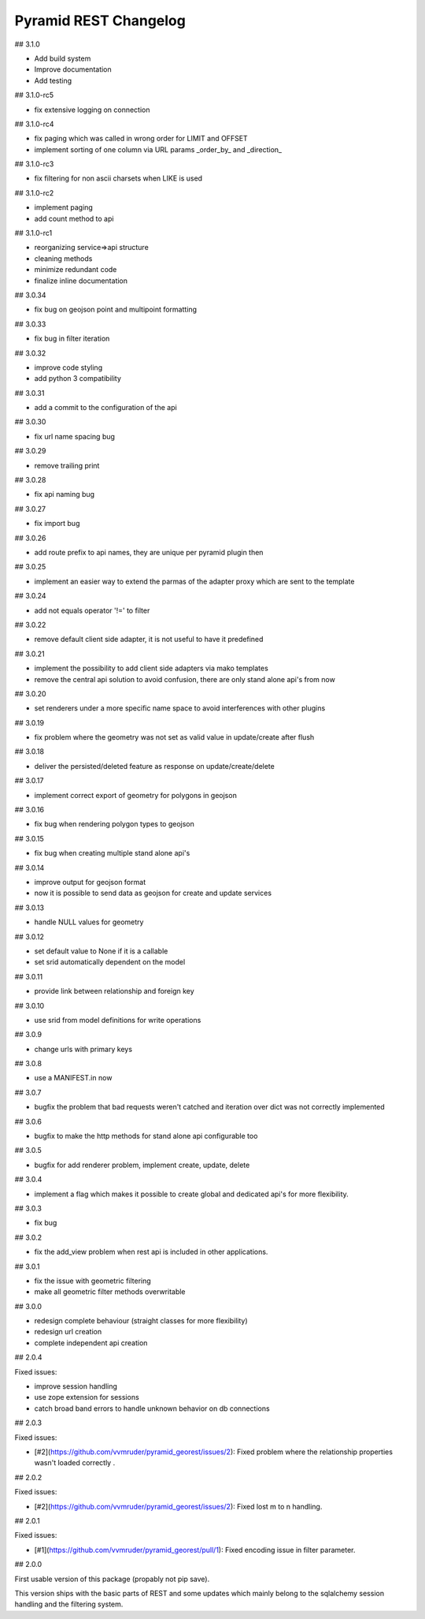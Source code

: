 Pyramid REST Changelog
======================

## 3.1.0

* Add build system
* Improve documentation
* Add testing

## 3.1.0-rc5

* fix extensive logging on connection

## 3.1.0-rc4

* fix paging which was called in wrong order for LIMIT and OFFSET
* implement sorting of one column via URL params _order_by_ and _direction_

## 3.1.0-rc3

* fix filtering for non ascii charsets when LIKE is used

## 3.1.0-rc2

* implement paging
* add count method to api

## 3.1.0-rc1

* reorganizing service=>api structure
* cleaning methods
* minimize redundant code
* finalize inline documentation

## 3.0.34

* fix bug on geojson point and multipoint formatting

## 3.0.33

* fix bug in filter iteration

## 3.0.32

* improve code styling
* add python 3 compatibility

## 3.0.31

* add a commit to the configuration of the api

## 3.0.30

* fix url name spacing bug

## 3.0.29

* remove trailing print

## 3.0.28

* fix api naming bug

## 3.0.27

* fix import bug

## 3.0.26

* add route prefix to api names, they are unique per pyramid plugin then

## 3.0.25

* implement an easier way to extend the parmas of the adapter proxy
  which are sent to the template

## 3.0.24

* add not equals operator '!=' to filter

## 3.0.22

* remove default client side adapter, it is not useful to have it
  predefined

## 3.0.21

* implement the possibility to add client side adapters via mako
  templates
* remove the central api solution to avoid confusion, there are only
  stand alone api's from now

## 3.0.20

* set renderers under a more specific name space to avoid interferences
  with other plugins

## 3.0.19

* fix problem where the geometry was not set as valid value in
  update/create after flush

## 3.0.18

* deliver the persisted/deleted feature as response on update/create/delete

## 3.0.17

* implement correct export of geometry for polygons in geojson

## 3.0.16

* fix bug when rendering polygon types to geojson

## 3.0.15

* fix bug when creating multiple stand alone api's

## 3.0.14

* improve output for geojson format
* now it is possible to send data as geojson for create and update services

## 3.0.13

* handle NULL values for geometry

## 3.0.12

* set default value to None if it is a callable
* set srid automatically dependent on the model

## 3.0.11

* provide link between relationship and foreign key

## 3.0.10

* use srid from model definitions for write operations

## 3.0.9

* change urls with primary keys

## 3.0.8

* use a MANIFEST.in now

## 3.0.7

* bugfix the problem that bad requests weren't catched and iteration
  over dict was not correctly implemented

## 3.0.6

* bugfix to make the http methods for stand alone api configurable too

## 3.0.5

* bugfix for add renderer problem, implement create, update, delete

## 3.0.4

* implement a flag which makes it possible to create global and
  dedicated api's for more flexibility.

## 3.0.3

* fix bug

## 3.0.2

* fix the add_view problem when rest api is included in other
  applications.

## 3.0.1

* fix the issue with geometric filtering
* make all geometric filter methods overwritable

## 3.0.0

* redesign complete behaviour (straight classes for more flexibility)
* redesign url creation
* complete independent api creation

## 2.0.4

Fixed issues:

* improve session handling
* use zope extension for sessions
* catch broad band errors to handle unknown behavior on db connections

## 2.0.3

Fixed issues:

* [#2](https://github.com/vvmruder/pyramid_georest/issues/2): Fixed problem where the relationship properties
  wasn't loaded correctly .

## 2.0.2

Fixed issues:

* [#2](https://github.com/vvmruder/pyramid_georest/issues/2): Fixed lost m to n handling.

## 2.0.1

Fixed issues:

* [#1](https://github.com/vvmruder/pyramid_georest/pull/1): Fixed encoding issue in filter parameter.

## 2.0.0

First usable version of this package (propably not pip save).

This version ships with the basic parts of REST and some updates which mainly belong to the sqlalchemy
session handling and the filtering system.
